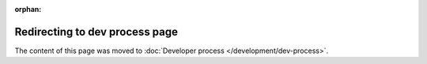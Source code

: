:orphan:

Redirecting to dev process page
===============================

The content of this page was moved to :doc:`Developer process </development/dev-process>`.
